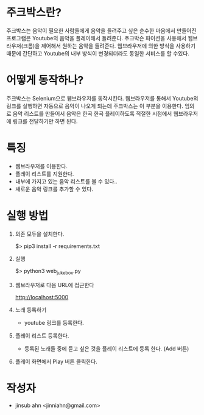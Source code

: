 * 주크박스란?

  주크박스는 음악이 필요한 사람들에게 음악을 들려주고 싶은 순수한
  마음에서 만들어진 프로그램은 Youtube의 음악을 플레이해서
  들려준다. 주크박슨 파이션을 사용해서 웹브라우저(크롬)을 제어해서
  원하는 음악을 들려준다. 웹브라우저에 의한 방식을 사용하기 때문에
  간단하고 Youtube의 내부 방식이 변경되더라도 동일한 서비스를 할
  수있다.


* 어떻게 동작하나? 

  주크박스는 Selenium으로 웹브라우저를 동작시킨다. 웹브라우저를 통해서
  Youtube의 링크를 실행하면 자동으로 음악이 나오게 되는데 주크박스는
  이 부분을 이용한다.  임의로 음악 리스트를 만들어서 음악은 한곡 한곡
  플레이하도록 적절한 시점에서 웹브라우저에 링크를 전달하기만 하면
  된다.


* 특징

  - 웹브라우저를 이용한다. 
  - 플레이 리스트를 지원한다. 
  - 내부에 가지고 있는 음악 리스트를 볼 수 있다.. 
  - 새로운 음악 링크를 추가할 수 있다. 


* 실행 방법

  1. 의존 모듀을 설치한다. 

    $> pip3 install -r requirements.txt

  2. 실행
 
    $> python3 web_jukebox.py

  3. 웹브라우저로 다음 URL에 접근한다

    http://localhost:5000

  3. 노래 등록하기

    - youtube 링크를 등록한다. 

  4. 플레이 리스트 등록한다. 
    
    - 등록된 노래들 중에 듣고 싶은 것을 플레이 리스트에 등록 한다. (Add 버튼)

  5. 플레이 화면에서 Play 버튼 클릭한다. 


* 작성자
  
  - jinsub ahn <jinniahn@gmail.com>
